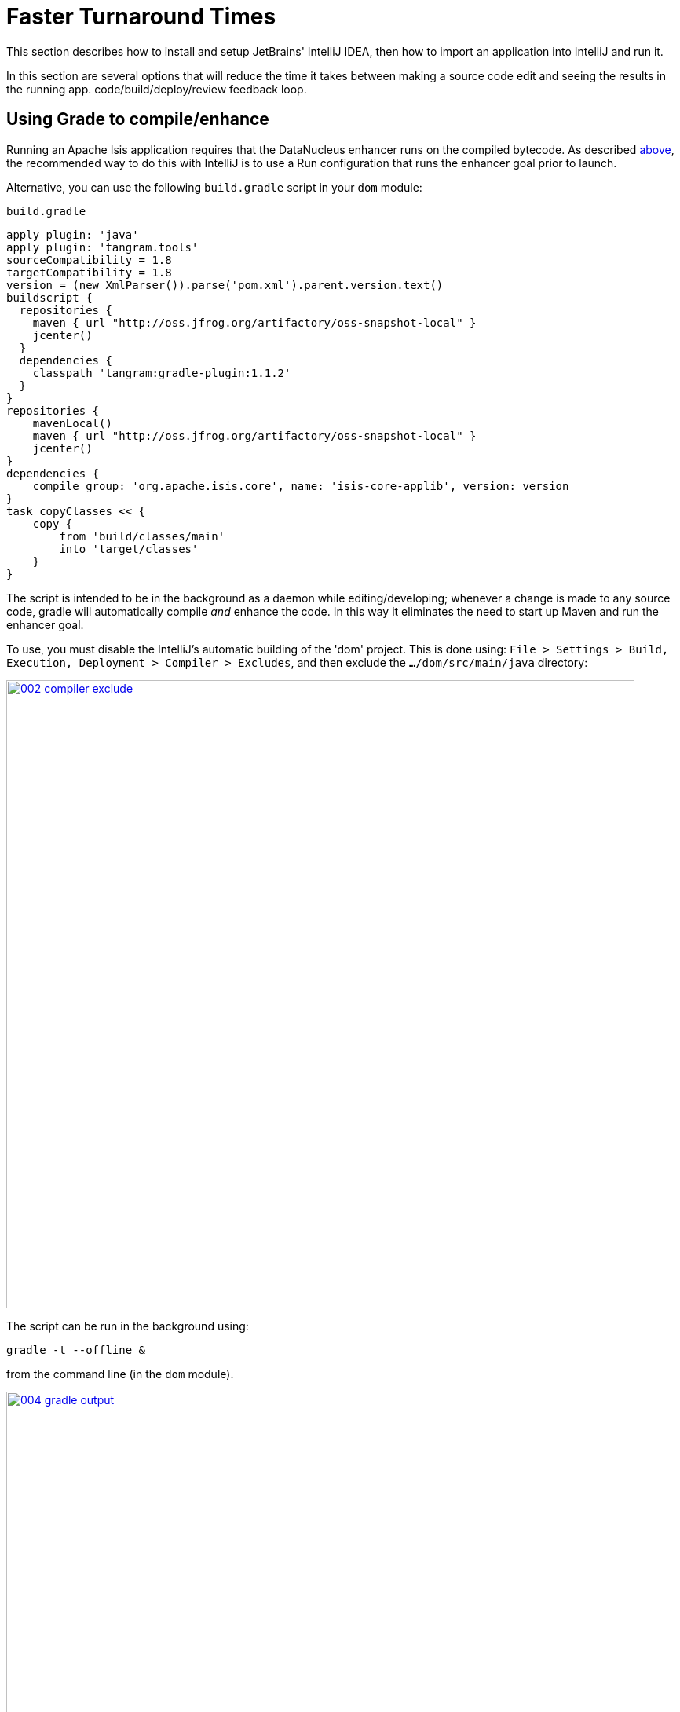 = Faster Turnaround Times

:Notice: Licensed to the Apache Software Foundation (ASF) under one or more contributor license agreements. See the NOTICE file distributed with this work for additional information regarding copyright ownership. The ASF licenses this file to you under the Apache License, Version 2.0 (the "License"); you may not use this file except in compliance with the License. You may obtain a copy of the License at. http://www.apache.org/licenses/LICENSE-2.0 . Unless required by applicable law or agreed to in writing, software distributed under the License is distributed on an "AS IS" BASIS, WITHOUT WARRANTIES OR  CONDITIONS OF ANY KIND, either express or implied. See the License for the specific language governing permissions and limitations under the License.
This section describes how to install and setup JetBrains' IntelliJ IDEA, then how to import an application into IntelliJ and run it.


In this section are several options that will reduce the time it takes between making a source code edit and seeing the results in the running app. code/build/deploy/review feedback loop.

== Using Grade to compile/enhance

Running an Apache Isis application requires that the DataNucleus enhancer runs on the compiled bytecode.
As described xref:setupguide:intellij:about.adoc#running-the-app[above], the recommended way to do this with IntelliJ is to use a Run configuration that runs the enhancer goal prior to launch.

Alternative, you can use the following `build.gradle` script in your `dom` module:

[source,groovy]
.`build.gradle`
----
apply plugin: 'java'
apply plugin: 'tangram.tools'
sourceCompatibility = 1.8
targetCompatibility = 1.8
version = (new XmlParser()).parse('pom.xml').parent.version.text()
buildscript {
  repositories {
    maven { url "http://oss.jfrog.org/artifactory/oss-snapshot-local" }
    jcenter()
  }
  dependencies {
    classpath 'tangram:gradle-plugin:1.1.2'
  }
}
repositories {
    mavenLocal()
    maven { url "http://oss.jfrog.org/artifactory/oss-snapshot-local" }
    jcenter()
}
dependencies {
    compile group: 'org.apache.isis.core', name: 'isis-core-applib', version: version
}
task copyClasses << {
    copy {
        from 'build/classes/main'
        into 'target/classes'
    }
}
----

The script is intended to be in the background as a daemon while editing/developing; whenever a change is made to any source code, gradle will automatically compile _and_ enhance the code.
In this way it eliminates the need to start up Maven and run the enhancer goal.

To use, you must disable the IntelliJ's automatic building of the 'dom' project.
This is done using:
`File > Settings > Build, Execution, Deployment > Compiler > Excludes`, and then exclude the `.../dom/src/main/java`
directory:

image::070-advanced/002-compiler-exclude.png[width="800px",link="{imagesdir}/070-advanced/002-compiler-exclude.png"]


The script can be run in the background using:

[source,bash]
----
gradle -t --offline &
----

from the command line (in the `dom` module).

image::070-advanced/004-gradle-output.png[width="600px",link="{imagesdir}/070-advanced/004-gradle-output.png"]

== Using Gradle for liveReload

Similarly, gradle can be run to reduce the turn-around time when tweaking the UI (defined by the
xref:vw:ROOT:layout.adoc#file-based[`*.layout.xml`] file for each domain class), when the app is running.

The framework will automatically notice any changes to `.layout.xml` files, but these are read from the classpath (the `target/classes` directory), not the source path.
With IntelliJ these can be copied over manually by invoking `Run > Reload Changed Classes`.
Once the browser is refreshed, the new layout will be rendered.

[NOTE]
====
We've occasionally noticed that this interferes with Wicket's own javascript - switching tabs becomes unresponsive.
The work-around is just to reload the page.
====

To reduce the turn-around time there are therefore two steps to be automated:

* the copying of the `.layout.xml` files over to the `target/classes` directory
* the triggering of a page refresh by the browser.

The `layouts.gradle` script takes care of the first of these; whenever a change is made to any `.layout.xml` file, gradle will automatically copy over the file to the `target/classes` directory:

[source,groovy]
.`layouts.gradle`
----
defaultTasks 'copyLayouts'
task copyLayouts(type:Copy) {
    from 'src/main/java'
    into 'target/classes'
    include '**/*.layout.xml'
}
----

Similarly, the `liveReload.gradle` script takes care of the browser refresh:

[source,groovy]
.`liveReload.gradle`
----
defaultTasks 'liveReload'
buildscript {
    repositories {
        jcenter()
    }
    dependencies {
        classpath 'org.kordamp.gradle:livereload-gradle-plugin:0.2.1'
    }
}
apply plugin: 'org.kordamp.gradle.livereload'
liveReload {
    docRoot new File('target/classes').canonicalPath
}
----

These scripts can be run together using:

[source,bash]
----
gradle -t --offline -b layouts.gradle &
gradle -t --offline -b liveReload.gradle &
----

from the command line (in the `dom` module):


image::070-advanced/005-gradle-output.png[width="600px",link="{imagesdir}/070-advanced/005-gradle-output.png"]


Live reload also requires that the `isis.viewer.wicket.liveReloadUrl` configuration property is set appropriately:

[source,ini]
.`viewer_wicket.properties`
----
isis.viewer.wicket.liveReloadUrl=http://localhost:35729/livereload.js?snipver=1
----

You can confirm the script is loaded correctly using the web browser's development tools, eg:


image::070-advanced/006-livereload-js.png[width="800px",link="{imagesdir}/070-advanced/006-livereload-js.png"]

== Setting up DCEVM

link:http://github.com/dcevm/dcevm[DCEVM] enhances the JVM with true hot-swap adding/removing of methods as well as more reliable hot swapping of the implementation of existing methods.

In the context of Apache Isis, this is very useful for contributed actions and mixins and also view models; you should then be able to write these actions and have them be picked up without restarting the application.

Changing persisting domain entities is more problematic, for two reasons: the JDO/DataNucleus enhancer needs to run on domain entities, and also at runtime JDO/DataNucleus would need to rebuild its own metamodel.
You may find that adding actions will work, but adding new properties or collections is much less likely to.

To set up DCEVM, download the appropriate JAR from the link:https://dcevm.github.io/[github page], and run the installer.
For example:

[source,bash]
----
java -jar DCEVM-light-8u51-installer.jar
----

[TIP]
====
Be sure to run with appropriate privileges to be able to write to the installation directories of the JDK. If running on Windows, that means running as `Administrator`.
====

After a few seconds this will display a dialog listing all installations of JDK that have been found:

image::070-advanced/010-dcevm-list-of-found-jdk-installations.png[width="600px",link="{imagesdir}/070-advanced/010-dcevm-list-of-found-jdk-installations.png"]


Select the corresponding installation, and select `Replace by DCEVM`.

image::070-advanced/020-dcevm-once-installed.png[width="600px",link="{imagesdir}/070-advanced/020-dcevm-once-installed.png"]


In IntelliJ, register the JDK in `File > Project Structure` dialog:

image::070-advanced/030-dcevm-intellij-project-structure.png[width="600px",link="{imagesdir}/070-advanced/030-dcevm-intellij-project-structure.png"]

Finally, in the run configuration, select the patched JDK:

image::070-advanced/040-dcevm-run-configuration.png[width="600px",link="{imagesdir}/070-advanced/040-dcevm-run-configuration.png"]

== Setting up JRebel

See the repo for the (non-ASF) link:https://github.com/isisaddons/isis-jrebel-plugin[Isis JRebel] plugin.

Note that JRebel is a commercial product, requiring a license.
At the time of writing there is also currently a non-commercial free license (though note this comes with some usage conditions).


